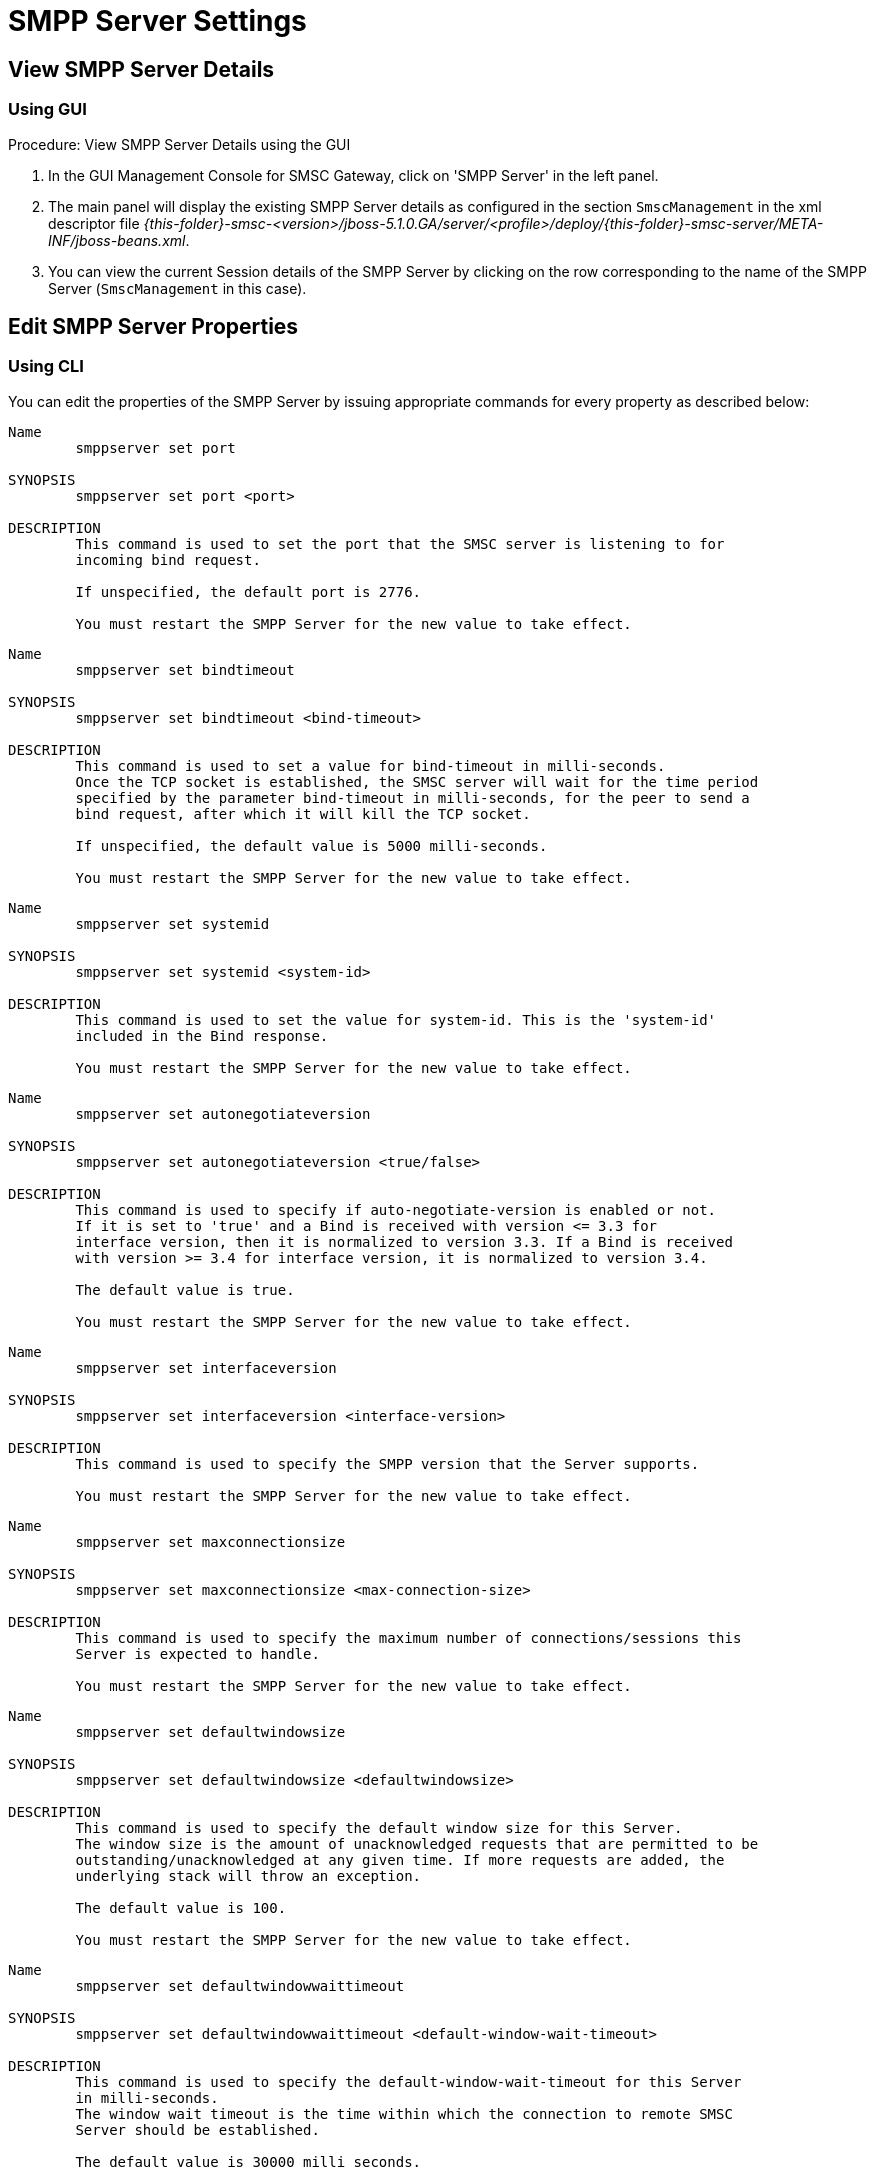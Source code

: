 
= SMPP Server Settings

[[_smpp_server_settings_view]]
== View SMPP Server Details

[[_smpp_server_settings_view_gui]]
=== Using GUI

.Procedure: View SMPP Server Details using the GUI
. In the GUI Management Console for SMSC Gateway, click on 'SMPP Server' in the left panel. 
. The main panel will display the existing SMPP Server details as configured in the section `SmscManagement` in the xml descriptor file [path]_{this-folder}-smsc-<version>/jboss-5.1.0.GA/server/<profile>/deploy/{this-folder}-smsc-server/META-INF/jboss-beans.xml_. 
. You can view the current Session details of the SMPP Server by clicking on the row corresponding to the name of the SMPP Server (`SmscManagement` in this case). 

[[_smpp_server_settings_edit]]
== Edit SMPP Server Properties

[[_smpp_server_settings_edit_cli]]
=== Using CLI

You can edit the properties of the SMPP Server by issuing appropriate commands for every property as described below: 

----

Name
	smppserver set port

SYNOPSIS
	smppserver set port <port>

DESCRIPTION
	This command is used to set the port that the SMSC server is listening to for 
	incoming bind request. 

	If unspecified, the default port is 2776.

	You must restart the SMPP Server for the new value to take effect.
----

----

Name
	smppserver set bindtimeout

SYNOPSIS
	smppserver set bindtimeout <bind-timeout>

DESCRIPTION
	This command is used to set a value for bind-timeout in milli-seconds. 
	Once the TCP socket is established, the SMSC server will wait for the time period 
	specified by the parameter bind-timeout in milli-seconds, for the peer to send a 
	bind request, after which it will kill the TCP socket.

	If unspecified, the default value is 5000 milli-seconds.

	You must restart the SMPP Server for the new value to take effect.
----

----

Name
	smppserver set systemid

SYNOPSIS
	smppserver set systemid <system-id>

DESCRIPTION
	This command is used to set the value for system-id. This is the 'system-id' 
	included in the Bind response.

	You must restart the SMPP Server for the new value to take effect.
----

----

Name
	smppserver set autonegotiateversion

SYNOPSIS
	smppserver set autonegotiateversion <true/false>

DESCRIPTION
	This command is used to specify if auto-negotiate-version is enabled or not.
	If it is set to 'true' and a Bind is received with version <= 3.3 for 
	interface version, then it is normalized to version 3.3. If a Bind is received 
	with version >= 3.4 for interface version, it is normalized to version 3.4.

	The default value is true.

	You must restart the SMPP Server for the new value to take effect.
----

----

Name
	smppserver set interfaceversion

SYNOPSIS
	smppserver set interfaceversion <interface-version>

DESCRIPTION
	This command is used to specify the SMPP version that the Server supports. 

	You must restart the SMPP Server for the new value to take effect.
----

----

Name
	smppserver set maxconnectionsize

SYNOPSIS
	smppserver set maxconnectionsize <max-connection-size>

DESCRIPTION
	This command is used to specify the maximum number of connections/sessions this 
	Server is expected to handle.

	You must restart the SMPP Server for the new value to take effect.
----

----

Name
	smppserver set defaultwindowsize

SYNOPSIS
	smppserver set defaultwindowsize <defaultwindowsize>

DESCRIPTION
	This command is used to specify the default window size for this Server. 
	The window size is the amount of unacknowledged requests that are permitted to be 
	outstanding/unacknowledged at any given time. If more requests are added, the 
	underlying stack will throw an exception.

	The default value is 100.

	You must restart the SMPP Server for the new value to take effect.
----

----

Name
	smppserver set defaultwindowwaittimeout

SYNOPSIS
	smppserver set defaultwindowwaittimeout <default-window-wait-timeout>

DESCRIPTION
	This command is used to specify the default-window-wait-timeout for this Server
	in milli-seconds. 
	The window wait timeout is the time within which the connection to remote SMSC
	Server should be established.

	The default value is 30000 milli seconds.

	You must restart the SMPP Server for the new value to take effect.
----

----

Name
	smppserver set defaultrequestexpirytimeout

SYNOPSIS
	smppserver set defaultrequestexpirytimeout <default-request-expiry-timeout>

DESCRIPTION
	This command is used to specify the default-request-expiry-timeout for the Server 
	in milli-seconds. The request expiry timeout is the time to wait for an end-point 
	to respond to before it expires.

	The default value is 30000 milli seconds.

	You must restart the SMPP Server for the new value to take effect.
----

----

Name
	smppserver set defaultwindowmonitorinterval

SYNOPSIS
	smppserver set defaultwindowmonitorinterval <default-window-monitor-interval>

DESCRIPTION
	This command is used to specify the default-window-monitor-interval for the Server 
	in milli-seconds. This is the time between executions of monitoring the window for
	requests that expire. It is recommended that this value, generally, either matches 
	or is half the value of 'request-expiry-timeout'. Therefore, in the worst case
	scenario, a request could take upto 1.5 times the 'requestExpiryTimeout' to 
	clear out.

	The default value is 15000 milli seconds.

	You must restart the SMPP Server for the new value to take effect.
----

----

Name
	smppserver set defaultsessioncountersenabled

SYNOPSIS
	smppserver set defaultsessioncountersenabled <true/false>

DESCRIPTION
	This command is used to set the parameter 'defaultsessioncountersenabled' value 
	to true or false.
	When this is enabled, SMSC exposes the statistics for SMPP connections.

	The default value is true.

	You must restart the SMPP Server for the new value to take effect.
----

[[_smpp_server_settings_edit_gui]]
=== Using GUI

.Procedure: Edit SMPP Server Properties using GUI
. In the GUI Management Console for SMSC Gateway, click on 'SMPP Server' in the left panel. 
. The main panel will display the existing SMPP Server details as configured in the section `SmscManagement` in the xml descriptor file [path]_{this-folder}-smsc-<version>/jboss-5.1.0.GA/server/<profile>/deploy/{this-folder}-smsc-server/META-INF/jboss-beans.xml_. 
. You can edit the properties of the SMPP Server by launching the edit window.
You can achieve this by clicking on the blue coloured 'edit' button at the end of the row.
The edit window will display all SMPP properies as shown in the figure below.
For more details of these parameters please refer to the descriptions of the CLI commands for the same in the preceding section.
+
.SMPP Server - GUI - {this-platform} {this-application} 
image::images/GUI-SMSC-GW-SMPP-EDIT.png[]
. To edit any property, click on the edit icon of the row corresponding to the property.
  This action will display an editable text field for the property as shown in the figure above.
  Adjacent to the editable text field, you will find a 'tick' icon and a 'x' icon.
  To accept the newly entered value for the property, you must click on the 'tick' icon.
  To discard the change and  stop the editing of the property, you must click on the 'x' icon. 
+
SMPP Server can be setup for SSL so every incoming connection request should first do SSL hand-shake.
Settingup SSL is only possible from GUI. 

. You must click on the button 'Apply Changes' at the top of the window to save your settings.
  If there is an error in setting the value, then you will find the details of the error in the Management Console Log section below. 

[[_smpp_server_settings_start]]
== Start SMPP Server

[[_smpp_server_settings_start_gui]]
=== Using GUI

.Procedure: Start SMPP Server using GUI
. In the GUI Management Console for SMSC Gateway, click on 'SMPP Server' in the left panel. 
. The main panel will display the existing SMPP Server details as configured in the section `SmscManagement` in the xml descriptor file [path]_{this-folder}-smsc-<version>/jboss-5.1.0.GA/server/<profile>/deploy/{this-folder}-smsc-server/META-INF/jboss-beans.xml_. 
. You can start the SMPP Server by clicking on the 'Start' icon lit green in the row corresponding to the SmscManagement unit.
  This icon will be enabled only if the SMPP server is currently stopped. 
. This action will start the SMPP Server. 
. If there is an error in starting the SMPP Server, then you will find the details of the error in the Management Console Log section below. 

[[_smpp_server_settings_stop]]
== Stop SMPP Server

[[_smpp_server_settings_stop_gui]]
=== Using GUI

.Procedure: Stop SMPP Server using GUI
. In the GUI Management Console for SMSC Gateway, click on 'SMPP Server' in the left panel. 
. The main panel will display the existing SMPP Server details as configured in the section `SmscManagement` in the xml descriptor file [path]_{this-folder}-smsc-<version>/jboss-5.1.0.GA/server/<profile>/deploy/{this-folder}-smsc-server/META-INF/jboss-beans.xml_. 
. You can stop the SMPP Server by clicking on the 'Stop' icon lit red in the row corresponding to the SmscManagement unit.
  This icon will be enabled only if the SMPP server is currently running. 
. This action will stop the SMPP Server. 
. If there is an error in stopping the SMPP Server, then you will find the details of the error in the Management Console Log section below. 

[[_smpp_server_settings_reset_counters]]
== Reset Counters for SMPP Server

[[_smpp_server_settings_reset_counters_gui]]
=== Using GUI

.Procedure: Reset Counters for SMPP Server using GUI
. In the GUI Management Console for SMSC Gateway, click on 'SMPP Server' in the left panel. 
. The main panel will display the existing SMPP Server details as configured in the section `SmscManagement` in the xml descriptor file [path]_{this-folder}-smsc-<version>/jboss-5.1.0.GA/server/<profile>/deploy/{this-folder}-smsc-server/META-INF/jboss-beans.xml_. 
. You can view the current Session details of the SMPP Server by clicking on the row corresponding to the name of the SMPP Server (`SmscManagement` in this case). 
. This action will display the current session details of the SMPP Server.
  If you scroll to the bottom, you will find a button named 'Reset Counters'. Click on it if you wish to reset all counters for SMPP Server. 
. If there is an error resetting the counters, then you will find the details of the error in the Management Console Log section below. 
